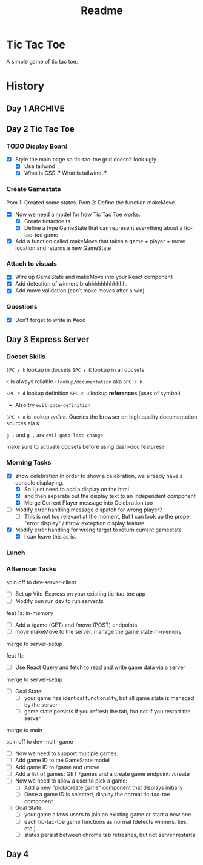 #+title: Readme

* Tic Tac Toe
A simple game of tic tac toe.

* History
** Day 1 :ARCHIVE:
Attempted to work on tarati-react.
** Day 2 Tic Tac Toe
:LOGBOOK:
CLOCK: [2025-09-23 Tue 11:15]--[2025-09-23 Tue 11:40] =>  0:25
CLOCK: [2025-09-23 Tue 10:00]--[2025-09-23 Tue 11:15] =>  1:15
:END:
*** TODO Display Board
- [X] Style the main page so tic-tac-toe grid doesn’t look ugly
  - [X] Use tailwind
  - [X] What is CSS..? What is tailwind..?
*** Create Gamestate
:LOGBOOK:
CLOCK: [2025-09-23 Tue 13:15]--[2025-09-23 Tue 16:32] =>  3:17
CLOCK: [2025-09-23 Tue 14:20]--[2025-09-23 Tue 15:12] =>  0:52
CLOCK: [2025-09-23 Tue 11:46]--[2025-09-23 Tue 12:39] =>  0:53
:END:
Pom 1: Created some states.
Pom 2: Define the function makeMove.
- [X] Now we need a model for how Tic Tac Toe works:
  - [X] Create tictactoe.ts
  - [X] Define a type GameState that can represent everything about a tic-tac-toe game
- [X] Add a function called makeMove that takes a game + player + move location and returns a new GameState

*** Attach to visuals
:LOGBOOK:
CLOCK: [2025-09-23 Tue 18:30]--[2025-09-23 Tue 19:45] =>  1:15
CLOCK: [2025-09-23 Tue 16:45]--[2025-09-23 Tue 18:13] =>  1:28
:END:
- [X] Wire up GameState and makeMove into your React component
- [X] Add detection of winners
   bruhhhhhhhhhhhh.
- [X] Add move validation (can’t make moves after a win)
*** Questions
- [X] Don’t forget to write in #eod
** Day 3 Express Server
*** Docset Skills
=SPC s k= lookup in docsets
=SPC s K= lookup in all docsets

=K= is always reliable =+lookup/documentation= aka =SPC c k=

=SPC c d= lookup definition
=SPC c D= lookup *references* (uses of symbol)
- Also try =evil-goto-definition=

=SPC s o= is lookup /online/. Queries the browser on high quality documentation sources ala =K=

=g ;= and =g ,= are =evil-goto-last-change=

make sure to activate docsets before using dash-doc features?

*** Morning Tasks
:LOGBOOK:
CLOCK: [2025-09-24 Wed 11:24]--[2025-09-24 Wed 11:49] =>  0:25
:END:
- [X] show celebration
  In order to show a celebration, we already have a console displaying.
  - [X] So I just need to add a display on the html
  - [X] and then separate out the display text to an independent component
  - [X] Merge Current Player message into Celebration too

- [ ] Modify error handling message dispatch for wrong player?
  - [ ] This is not too relevant at the moment, But I can look up the proper "error display" / throw exception display feature.

- [X] Modify error handling for wrong target to return current gamestate
  - [X] i can leave this as is.

*** Lunch
*** Afternoon Tasks
:LOGBOOK:
CLOCK: [2025-09-24 Wed 15:00]
:END:
spin off to dev-server-client
- [ ] Set up Vite-Express on your existing tic-tac-toe app
- [ ] Modify bun run dev to run server.ts

feat 1a: in-memory
- [ ] Add a /game (GET) and /move (POST) endpoints
- [ ] move makeMove to the server, manage the game state in-memory
merge to server-setup

feat 1b:
- [ ] Use React Query and fetch to read and write game data via a server
merge to server-setup


- [ ] Goal State:
  - [ ] your game has identical functionality, but all game state is managed by the server
  - [ ] game state persists if you refresh the tab, but not if you restart the server
merge to main

spin off to dev-multi-game

- [ ] Now we need to support multiple games.
- [ ] Add game ID to the GameState model
- [ ] Add game ID to /game and /move
- [ ] Add a list of games: GET /games and a create game endpoint: /create
- [ ] Now we need to allow a user to pick a game:
  - [ ] Add a new "pick/create game" component that displays initially
  - [ ] Once a game ID is selected, display the normal tic-tac-toe component
- [ ] Goal State:
  - [ ] your game allows users to join an existing game or start a new one
  - [ ] each tic-tac-toe game functions as normal (detects winners, ties, etc.)
  - [ ] states persist between chrome tab refreshes, but not server restarts

** Day 4
